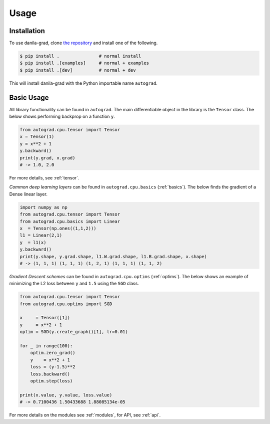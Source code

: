 Usage
=====

.. _installation:

Installation
------------

To use danila-grad, clone `the repository <https://github.com/baubels/danila-grad>`_ and install one of the following.

.. code-block:: console

   $ pip install .               # normal install
   $ pip install .[examples]     # normal + examples
   $ pip install .[dev]          # normal + dev

This will install danila-grad with the Python importable name ``autograd``.


Basic Usage
------------

All library functionality can be found in ``autograd``. 
The main differentiable object in the library is the ``Tensor`` class.
The below shows performing backprop on a function ``y``.

.. code-block:: Python

   from autograd.cpu.tensor import Tensor
   x = Tensor(1)
   y = x**2 + 1
   y.backward()
   print(y.grad, x.grad) 
   # -> 1.0, 2.0

For more details, see :ref:`tensor`.

*Common deep learning layers* can be found in ``autograd.cpu.basics`` (:ref:`basics`). 
The below finds the gradient of a Dense linear layer.

.. code-block:: Python

    import numpy as np
    from autograd.cpu.tensor import Tensor
    from autograd.cpu.basics import Linear
    x  = Tensor(np.ones((1,1,2)))
    l1 = Linear(2,1)
    y  = l1(x)
    y.backward()
    print(y.shape, y.grad.shape, l1.W.grad.shape, l1.B.grad.shape, x.shape) 
    # -> (1, 1, 1) (1, 1, 1) (1, 2, 1) (1, 1, 1) (1, 1, 2)


*Gradient Descent schemes* can be found in ``autograd.cpu.optims`` (:ref:`optims`).
The below shows an example of minimizing the L2 loss between ``y`` and ``1.5`` using the ``SGD`` class.

.. code-block:: Python

    from autograd.cpu.tensor import Tensor
    from autograd.cpu.optims import SGD

    x     = Tensor([1])
    y     = x**2 + 1
    optim = SGD(y.create_graph()[1], lr=0.01)

    for _ in range(100):
        optim.zero_grad()
        y    = x**2 + 1
        loss = (y-1.5)**2
        loss.backward()
        optim.step(loss)

    print(x.value, y.value, loss.value) 
    # -> 0.7100436 1.50433688 1.88085134e-05

For more details on the modules see :ref:`modules`, for API, see :ref:`api`.
